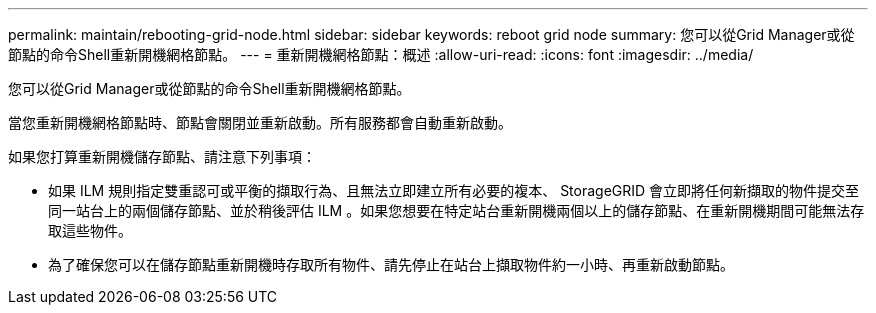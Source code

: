 ---
permalink: maintain/rebooting-grid-node.html 
sidebar: sidebar 
keywords: reboot grid node 
summary: 您可以從Grid Manager或從節點的命令Shell重新開機網格節點。 
---
= 重新開機網格節點：概述
:allow-uri-read: 
:icons: font
:imagesdir: ../media/


[role="lead"]
您可以從Grid Manager或從節點的命令Shell重新開機網格節點。

當您重新開機網格節點時、節點會關閉並重新啟動。所有服務都會自動重新啟動。

如果您打算重新開機儲存節點、請注意下列事項：

* 如果 ILM 規則指定雙重認可或平衡的擷取行為、且無法立即建立所有必要的複本、 StorageGRID 會立即將任何新擷取的物件提交至同一站台上的兩個儲存節點、並於稍後評估 ILM 。如果您想要在特定站台重新開機兩個以上的儲存節點、在重新開機期間可能無法存取這些物件。
* 為了確保您可以在儲存節點重新開機時存取所有物件、請先停止在站台上擷取物件約一小時、再重新啟動節點。

